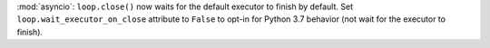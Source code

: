 :mod:`asyncio`: ``loop.close()`` now waits for the default executor to
finish by default. Set ``loop.wait_executor_on_close`` attribute to
``False`` to opt-in for Python 3.7 behavior (not wait for the executor to
finish).

